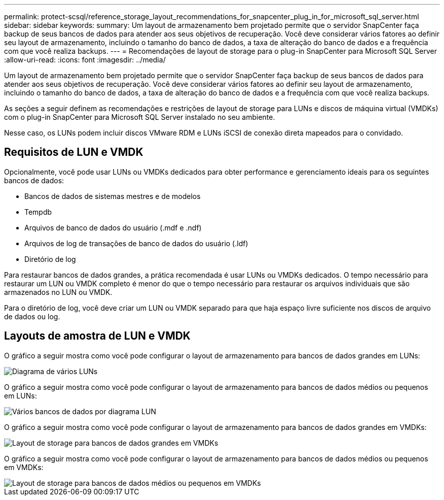 ---
permalink: protect-scsql/reference_storage_layout_recommendations_for_snapcenter_plug_in_for_microsoft_sql_server.html 
sidebar: sidebar 
keywords:  
summary: Um layout de armazenamento bem projetado permite que o servidor SnapCenter faça backup de seus bancos de dados para atender aos seus objetivos de recuperação. Você deve considerar vários fatores ao definir seu layout de armazenamento, incluindo o tamanho do banco de dados, a taxa de alteração do banco de dados e a frequência com que você realiza backups. 
---
= Recomendações de layout de storage para o plug-in SnapCenter para Microsoft SQL Server
:allow-uri-read: 
:icons: font
:imagesdir: ../media/


[role="lead"]
Um layout de armazenamento bem projetado permite que o servidor SnapCenter faça backup de seus bancos de dados para atender aos seus objetivos de recuperação. Você deve considerar vários fatores ao definir seu layout de armazenamento, incluindo o tamanho do banco de dados, a taxa de alteração do banco de dados e a frequência com que você realiza backups.

As seções a seguir definem as recomendações e restrições de layout de storage para LUNs e discos de máquina virtual (VMDKs) com o plug-in SnapCenter para Microsoft SQL Server instalado no seu ambiente.

Nesse caso, os LUNs podem incluir discos VMware RDM e LUNs iSCSI de conexão direta mapeados para o convidado.



== Requisitos de LUN e VMDK

Opcionalmente, você pode usar LUNs ou VMDKs dedicados para obter performance e gerenciamento ideais para os seguintes bancos de dados:

* Bancos de dados de sistemas mestres e de modelos
* Tempdb
* Arquivos de banco de dados do usuário (.mdf e .ndf)
* Arquivos de log de transações de banco de dados do usuário (.ldf)
* Diretório de log


Para restaurar bancos de dados grandes, a prática recomendada é usar LUNs ou VMDKs dedicados. O tempo necessário para restaurar um LUN ou VMDK completo é menor do que o tempo necessário para restaurar os arquivos individuais que são armazenados no LUN ou VMDK.

Para o diretório de log, você deve criar um LUN ou VMDK separado para que haja espaço livre suficiente nos discos de arquivo de dados ou log.



== Layouts de amostra de LUN e VMDK

O gráfico a seguir mostra como você pode configurar o layout de armazenamento para bancos de dados grandes em LUNs:

image::../media/smsql_storage_layout_mult_vols_snapcenter.gif[Diagrama de vários LUNs]

O gráfico a seguir mostra como você pode configurar o layout de armazenamento para bancos de dados médios ou pequenos em LUNs:

image::../media/smsql_storage_layout_mult_dbs_luns_snapcenter.gif[Vários bancos de dados por diagrama LUN]

O gráfico a seguir mostra como você pode configurar o layout de armazenamento para bancos de dados grandes em VMDKs:

image::../media/smsql_storage_layout_large_dbs_vmdk.gif[Layout de storage para bancos de dados grandes em VMDKs]

O gráfico a seguir mostra como você pode configurar o layout de armazenamento para bancos de dados médios ou pequenos em VMDKs:

image::../media/smsql_storage_layout_med_small_dbs_vmdk.gif[Layout de storage para bancos de dados médios ou pequenos em VMDKs]
